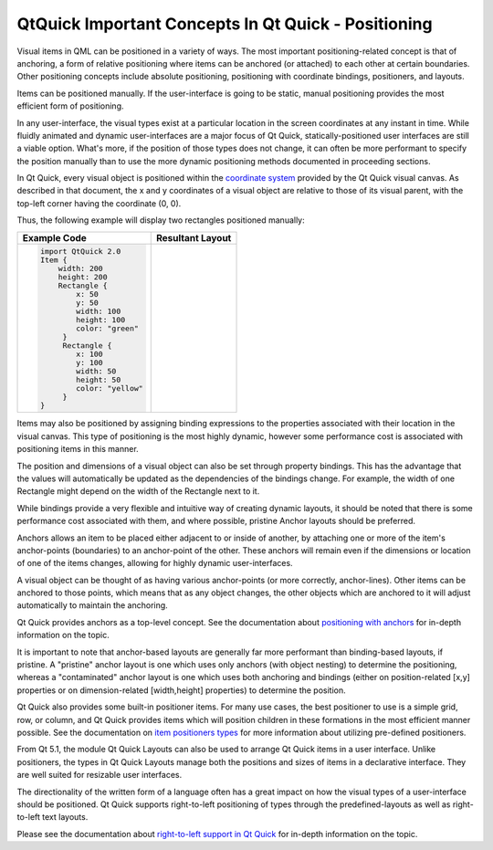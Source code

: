 .. _sdk_qtquick_important_concepts_in_qt_quick_-_positioning:

QtQuick Important Concepts In Qt Quick - Positioning
====================================================


Visual items in QML can be positioned in a variety of ways. The most important positioning-related concept is that of anchoring, a form of relative positioning where items can be anchored (or attached) to each other at certain boundaries. Other positioning concepts include absolute positioning, positioning with coordinate bindings, positioners, and layouts.

Items can be positioned manually. If the user-interface is going to be static, manual positioning provides the most efficient form of positioning.

In any user-interface, the visual types exist at a particular location in the screen coordinates at any instant in time. While fluidly animated and dynamic user-interfaces are a major focus of Qt Quick, statically-positioned user interfaces are still a viable option. What's more, if the position of those types does not change, it can often be more performant to specify the position manually than to use the more dynamic positioning methods documented in proceeding sections.

In Qt Quick, every visual object is positioned within the `coordinate system </sdk/apps/qml/QtQuick/qtquick-visualcanvas-coordinates/>`_  provided by the Qt Quick visual canvas. As described in that document, the x and y coordinates of a visual object are relative to those of its visual parent, with the top-left corner having the coordinate (0, 0).

Thus, the following example will display two rectangles positioned manually:

+--------------------------------------------------------------------------------------------------------------------------------------------------------+--------------------------------------------------------------------------------------------------------------------------------------------------------+
| Example Code                                                                                                                                           | Resultant Layout                                                                                                                                       |
+========================================================================================================================================================+========================================================================================================================================================+
| .. code:: qml                                                                                                                                          |                                                                                                                                                        |
|                                                                                                                                                        |                                                                                                                                                        |
|     import QtQuick 2.0                                                                                                                                 |                                                                                                                                                        |
|     Item {                                                                                                                                             |                                                                                                                                                        |
|         width: 200                                                                                                                                     |                                                                                                                                                        |
|         height: 200                                                                                                                                    |                                                                                                                                                        |
|         Rectangle {                                                                                                                                    |                                                                                                                                                        |
|             x: 50                                                                                                                                      |                                                                                                                                                        |
|             y: 50                                                                                                                                      |                                                                                                                                                        |
|             width: 100                                                                                                                                 |                                                                                                                                                        |
|             height: 100                                                                                                                                |                                                                                                                                                        |
|             color: "green"                                                                                                                             |                                                                                                                                                        |
|          }                                                                                                                                             |                                                                                                                                                        |
|          Rectangle {                                                                                                                                   |                                                                                                                                                        |
|             x: 100                                                                                                                                     |                                                                                                                                                        |
|             y: 100                                                                                                                                     |                                                                                                                                                        |
|             width: 50                                                                                                                                  |                                                                                                                                                        |
|             height: 50                                                                                                                                 |                                                                                                                                                        |
|             color: "yellow"                                                                                                                            |                                                                                                                                                        |
|          }                                                                                                                                             |                                                                                                                                                        |
|     }                                                                                                                                                  |                                                                                                                                                        |
+--------------------------------------------------------------------------------------------------------------------------------------------------------+--------------------------------------------------------------------------------------------------------------------------------------------------------+

Items may also be positioned by assigning binding expressions to the properties associated with their location in the visual canvas. This type of positioning is the most highly dynamic, however some performance cost is associated with positioning items in this manner.

The position and dimensions of a visual object can also be set through property bindings. This has the advantage that the values will automatically be updated as the dependencies of the bindings change. For example, the width of one Rectangle might depend on the width of the Rectangle next to it.

While bindings provide a very flexible and intuitive way of creating dynamic layouts, it should be noted that there is some performance cost associated with them, and where possible, pristine Anchor layouts should be preferred.

Anchors allows an item to be placed either adjacent to or inside of another, by attaching one or more of the item's anchor-points (boundaries) to an anchor-point of the other. These anchors will remain even if the dimensions or location of one of the items changes, allowing for highly dynamic user-interfaces.

A visual object can be thought of as having various anchor-points (or more correctly, anchor-lines). Other items can be anchored to those points, which means that as any object changes, the other objects which are anchored to it will adjust automatically to maintain the anchoring.

Qt Quick provides anchors as a top-level concept. See the documentation about `positioning with anchors </sdk/apps/qml/QtQuick/qtquick-positioning-anchors/>`_  for in-depth information on the topic.

It is important to note that anchor-based layouts are generally far more performant than binding-based layouts, if pristine. A "pristine" anchor layout is one which uses only anchors (with object nesting) to determine the positioning, whereas a "contaminated" anchor layout is one which uses both anchoring and bindings (either on position-related [x,y] properties or on dimension-related [width,height] properties) to determine the position.

Qt Quick also provides some built-in positioner items. For many use cases, the best positioner to use is a simple grid, row, or column, and Qt Quick provides items which will position children in these formations in the most efficient manner possible. See the documentation on `item positioners types </sdk/apps/qml/QtQuick/qtquick-positioning-layouts/>`_  for more information about utilizing pre-defined positioners.

From Qt 5.1, the module Qt Quick Layouts can also be used to arrange Qt Quick items in a user interface. Unlike positioners, the types in Qt Quick Layouts manage both the positions and sizes of items in a declarative interface. They are well suited for resizable user interfaces.

The directionality of the written form of a language often has a great impact on how the visual types of a user-interface should be positioned. Qt Quick supports right-to-left positioning of types through the predefined-layouts as well as right-to-left text layouts.

Please see the documentation about `right-to-left support in Qt Quick </sdk/apps/qml/QtQuick/qtquick-positioning-righttoleft/>`_  for in-depth information on the topic.

